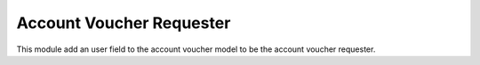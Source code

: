Account Voucher Requester
=========================

This module add an user field to the account voucher model to be the account
voucher requester.
